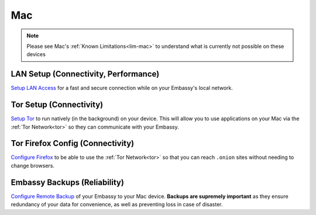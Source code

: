 .. _dg-mac:

===
Mac
===

.. note:: Please see Mac's :ref:`Known Limitations<lim-mac>` to understand what is currently not possible on these devices

LAN Setup (Connectivity, Performance)
-------------------------------------

`Setup LAN Access <https://docs.start9.com/support/user-manual/configuration/lan-setup/lan-mac>`_ for a fast and secure connection while on your Embassy's local network.

Tor Setup (Connectivity)
------------------------

`Setup Tor <https://docs.start9.com/support/user-manual/configuration/tor-setup/tor-os/tor-mac>`_ to run natively (in the background) on your device.  This will allow you to use applications on your Mac via the :ref:`Tor Network<tor>` so they can communicate with your Embassy.

Tor Firefox Config (Connectivity)
---------------------------------

`Configure Firefox <https://docs.start9.com/support/user-manual/configuration/tor-setup/tor-firefox/torff-mac>`_ to be able to use the :ref:`Tor Network<tor>` so that you can reach ``.onion`` sites without needing to change browsers.

Embassy Backups (Reliability)
-----------------------------

`Configure Remote Backup <https://docs.start9.com/support/user-manual/walkthrough/backup/backup-mac>`_ of your Embassy to your Mac device.  **Backups are supremely important** as they ensure redundancy of your data for convenience, as well as preventing loss in case of disaster.
